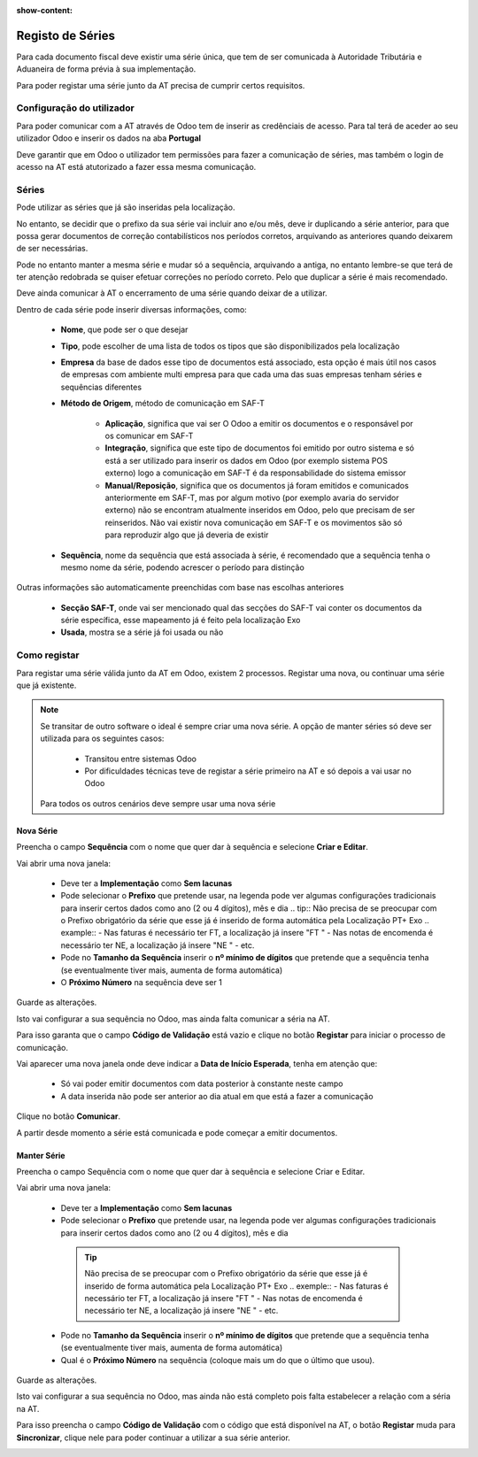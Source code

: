 :show-content:

=================
Registo de Séries
=================

Para cada documento fiscal deve existir uma série única, que tem de ser comunicada à Autoridade Tributária e Aduaneira de forma prévia à sua implementação.

Para poder registar uma série junto da AT precisa de cumprir certos requisitos.

Configuração do utilizador
==========================

Para poder comunicar com a AT através de Odoo tem de inserir as credênciais de acesso. Para tal terá de aceder ao seu utilizador Odoo e inserir os dados na aba **Portugal**

.. image:: series_registration/credenciaisAT.png
   :align: center

Deve garantir que em Odoo o utilizador tem permissões para fazer a comunicação de séries, mas também o login de acesso na AT está atutorizado a fazer essa mesma comunicação.

Séries
======

Pode utilizar as séries que já são inseridas pela localização.

No entanto, se decidir que o prefixo da sua série vai incluir ano e/ou mês, deve ir duplicando a série anterior, para que possa gerar documentos de correção contabilísticos nos períodos corretos, arquivando as anteriores quando deixarem de ser necessárias.

Pode no entanto manter a mesma série e mudar só a sequência, arquivando a antiga, no entanto lembre-se que terá de ter atenção redobrada se quiser efetuar correções no período correto. Pelo que duplicar a série é mais recomendado.

Deve ainda comunicar à AT o encerramento de uma série quando deixar de a utilizar.

Dentro de cada série pode inserir diversas informações, como:

   - **Nome**, que pode ser o que desejar
   - **Tipo**, pode escolher de uma lista de todos os tipos que são disponibilizados pela localização
   - **Empresa** da base de dados esse tipo de documentos está associado, esta opção é mais útil nos casos de empresas com ambiente multi empresa para que cada uma das suas empresas tenham séries e sequências diferentes
   - **Método de Origem**, método de comunicação em SAF-T

      - **Aplicação**, significa que vai ser O Odoo a emitir os documentos e o responsável por os comunicar em SAF-T
      - **Integração**, significa que este tipo de documentos foi emitido por outro sistema e só está a ser utilizado para inserir os dados em Odoo (por exemplo sistema POS externo) logo a comunicação em SAF-T é da responsabilidade do sistema emissor
      - **Manual/Reposição**, significa que os documentos já foram emitidos e comunicados anteriormente em SAF-T, mas por algum motivo (por exemplo avaria do servidor externo) não se encontram atualmente inseridos em Odoo, pelo que precisam de ser reinseridos. Não vai existir nova comunicação em SAF-T e os movimentos são só para reproduzir algo que já deveria de existir
   - **Sequência**, nome da sequência que está associada à série, é recomendado que a sequência tenha o mesmo nome da série, podendo acrescer o período para distinção

Outras informações são automaticamente preenchidas com base nas escolhas anteriores

   - **Secção SAF-T**, onde vai ser mencionado qual das secções do SAF-T vai conter os documentos da série específica, esse mapeamento já é feito pela localização Exo
   - **Usada**, mostra se a série já foi usada ou não

.. image:: series_registration/series.png
   :align: center

Como registar
=============
Para registar uma série válida junto da AT em Odoo, existem 2 processos. Registar uma nova, ou continuar uma série que já existente.

.. note::
    Se transitar de outro software o ideal é sempre criar uma nova série.
    A opção de manter séries só deve ser utilizada para os seguintes casos:

     - Transitou entre sistemas Odoo
     - Por dificuldades técnicas teve de registar a série primeiro na AT e só depois a vai usar no Odoo

    Para todos os outros cenários deve sempre usar uma nova série

Nova Série
----------
Preencha o campo **Sequência** com o nome que quer dar à sequência e selecione **Criar e Editar**.

.. image:: series_registration/novaSerie1.png
   :align: center

Vai abrir uma nova janela:

  - Deve ter a **Implementação** como **Sem lacunas**
  - Pode selecionar o **Prefixo** que pretende usar, na legenda pode ver algumas configurações tradicionais para inserir certos dados como ano (2 ou 4 dígitos), mês e dia
    .. tip::
    Não precisa de se preocupar com o Prefixo obrigatório da série que esse já é inserido de forma automática pela Localização PT+ Exo
    .. example::
    - Nas faturas é necessário ter FT, a localização já insere "FT "
    - Nas notas de encomenda é necessário ter NE, a localização já insere "NE "
    - etc.

  - Pode no **Tamanho da Sequência** inserir o **nº mínimo de dígitos** que pretende que a sequência tenha (se eventualmente tiver mais, aumenta de forma automática)
  - O **Próximo Número** na sequência deve ser 1

Guarde as alterações.

.. image:: series_registration/novaSerie2.png
   :align: center

Isto vai configurar a sua sequência no Odoo, mas ainda falta comunicar a séria na AT.

Para isso garanta que o campo **Código de Validação** está vazio e clique no botão **Registar** para iniciar o processo de comunicação.

.. image:: series_registration/novaSerie3.png
   :align: center

Vai aparecer uma nova janela onde deve indicar a **Data de Início Esperada**, tenha em atenção que:

   - Só vai poder emitir documentos com data posterior à constante neste campo
   - A data inserida não pode ser anterior ao dia atual em que está a fazer a comunicação

Clique no botão **Comunicar**.

.. image:: series_registration/novaSerie4.png
   :align: center

A partir desde momento a série está comunicada e pode começar a emitir documentos.

Manter Série
------------
Preencha o campo Sequência com o nome que quer dar à sequência e selecione Criar e Editar.

.. image:: series_registration/manterSerie1.png
   :align: center

Vai abrir uma nova janela:

   - Deve ter a **Implementação** como **Sem lacunas**
   - Pode selecionar o **Prefixo** que pretende usar, na legenda pode ver algumas configurações tradicionais para inserir certos dados como ano (2 ou 4 dígitos), mês e dia

    .. tip::
        Não precisa de se preocupar com o Prefixo obrigatório da série que esse já é inserido de forma automática pela Localização PT+ Exo
        .. exemple::
        - Nas faturas é necessário ter FT, a localização já insere "FT "
        - Nas notas de encomenda é necessário ter NE, a localização já insere "NE "
        - etc.

   - Pode no **Tamanho da Sequência** inserir o **nº mínimo de dígitos** que pretende que a sequência tenha (se eventualmente tiver mais, aumenta de forma automática)
   - Qual é o **Próximo Número** na sequência (coloque mais um do que o último que usou).

Guarde as alterações.

.. image:: series_registration/manterSerie2.png
   :align: center

Isto vai configurar a sua sequência no Odoo, mas ainda não está completo pois falta estabelecer a relação com a séria na AT.

Para isso preencha o campo **Código de Validação** com o código que está disponível na AT, o botão **Registar** muda para **Sincronizar**, clique nele para poder continuar a utilizar a sua série anterior.

.. image:: series_registration/manterSerie3.png
   :align: center

